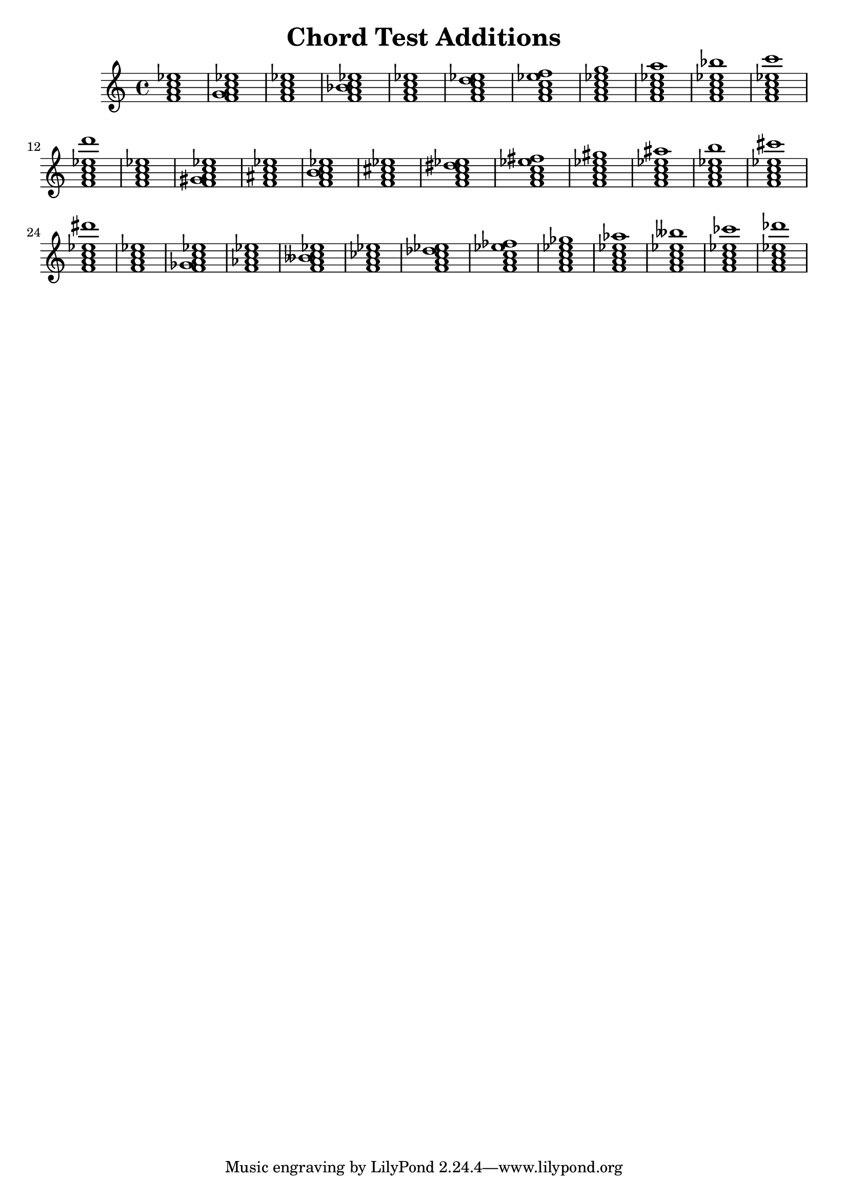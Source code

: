 % chordtest-additions.ly
% Testing semantic properties of NoteEvents in EventChords.
%
% Charles Winston


\version "2.18.62"

\header {
        title = "Chord Test Additions"
}

\new Staff {
    \new Voice {
         #(display "\nADDITIONS:\n")
	 #(display "\nNATURALS:\n")
	 \displayMusic \chordmode { f1:7 f:7.2 f:7.3 f:7.4 f:7.5
	                            f:7.6 f:7.8 f:7.9 f:7.10
				    f:7.11 f:7.12 f:7.13 }
	 #(display "\nSHARPS:\n")
    	 \displayMusic \chordmode { f1:7 f:7.2+ f:7.3+ f:7.4+ f:7.5+
	                            f:7.6+ f:7.8+ f:7.9+ f:7.10+
				    f:7.11+ f:7.12+ f:7.13+ }
         #(display "\nFLATS:\n")
    	 \displayMusic \chordmode { f1:7 f:7.2- f:7.3- f:7.4- f:7.5-
	                            f:7.6- f:7.8- f:7.9- f:7.10-
				    f:7.11- f:7.12- f:7.13- }
    
    }
}
